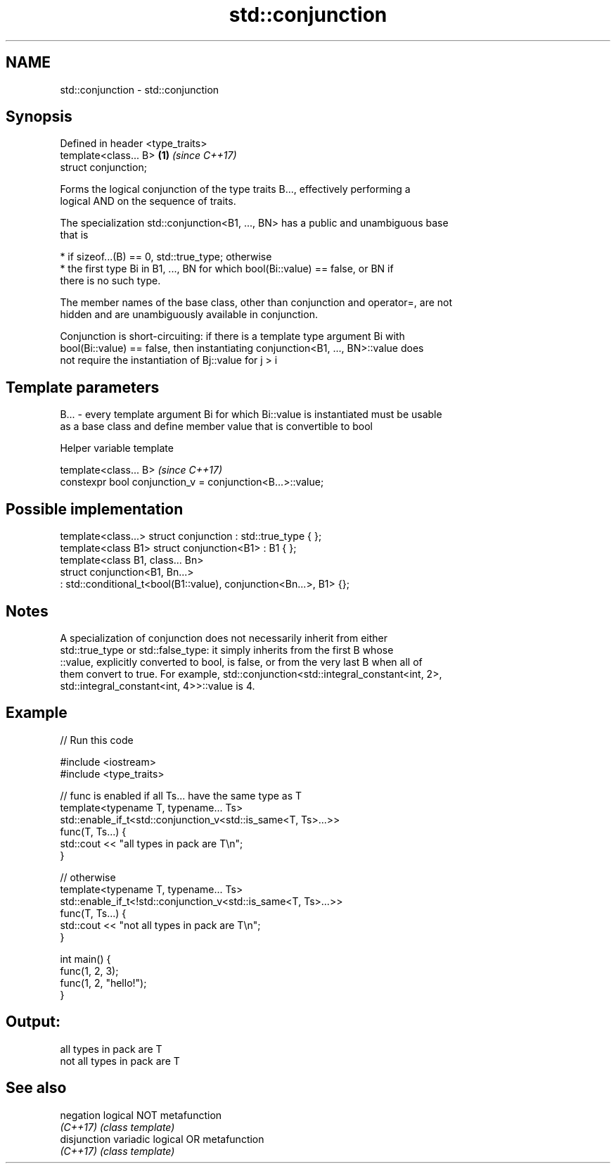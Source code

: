 .TH std::conjunction 3 "Apr  2 2017" "2.1 | http://cppreference.com" "C++ Standard Libary"
.SH NAME
std::conjunction \- std::conjunction

.SH Synopsis
   Defined in header <type_traits>
   template<class... B>            \fB(1)\fP \fI(since C++17)\fP
   struct conjunction;

   Forms the logical conjunction of the type traits B..., effectively performing a
   logical AND on the sequence of traits.

   The specialization std::conjunction<B1, ..., BN> has a public and unambiguous base
   that is

     * if sizeof...(B) == 0, std::true_type; otherwise
     * the first type Bi in B1, ..., BN for which bool(Bi::value) == false, or BN if
       there is no such type.

   The member names of the base class, other than conjunction and operator=, are not
   hidden and are unambiguously available in conjunction.

   Conjunction is short-circuiting: if there is a template type argument Bi with
   bool(Bi::value) == false, then instantiating conjunction<B1, ..., BN>::value does
   not require the instantiation of Bj::value for j > i

.SH Template parameters

   B... - every template argument Bi for which Bi::value is instantiated must be usable
          as a base class and define member value that is convertible to bool

  Helper variable template

   template<class... B>                                      \fI(since C++17)\fP
   constexpr bool conjunction_v = conjunction<B...>::value;

.SH Possible implementation

   template<class...> struct conjunction : std::true_type { };
   template<class B1> struct conjunction<B1> : B1 { };
   template<class B1, class... Bn>
   struct conjunction<B1, Bn...>
       : std::conditional_t<bool(B1::value), conjunction<Bn...>, B1> {};

.SH Notes

   A specialization of conjunction does not necessarily inherit from either
   std::true_type or std::false_type: it simply inherits from the first B whose
   ::value, explicitly converted to bool, is false, or from the very last B when all of
   them convert to true. For example, std::conjunction<std::integral_constant<int, 2>,
   std::integral_constant<int, 4>>::value is 4.

.SH Example

   
// Run this code

 #include <iostream>
 #include <type_traits>

 // func is enabled if all Ts... have the same type as T
 template<typename T, typename... Ts>
 std::enable_if_t<std::conjunction_v<std::is_same<T, Ts>...>>
 func(T, Ts...) {
     std::cout << "all types in pack are T\\n";
 }

 // otherwise
 template<typename T, typename... Ts>
 std::enable_if_t<!std::conjunction_v<std::is_same<T, Ts>...>>
 func(T, Ts...) {
     std::cout << "not all types in pack are T\\n";
 }

 int main() {
     func(1, 2, 3);
     func(1, 2, "hello!");
 }

.SH Output:

 all types in pack are T
 not all types in pack are T

.SH See also

   negation    logical NOT metafunction
   \fI(C++17)\fP     \fI(class template)\fP
   disjunction variadic logical OR metafunction
   \fI(C++17)\fP     \fI(class template)\fP

